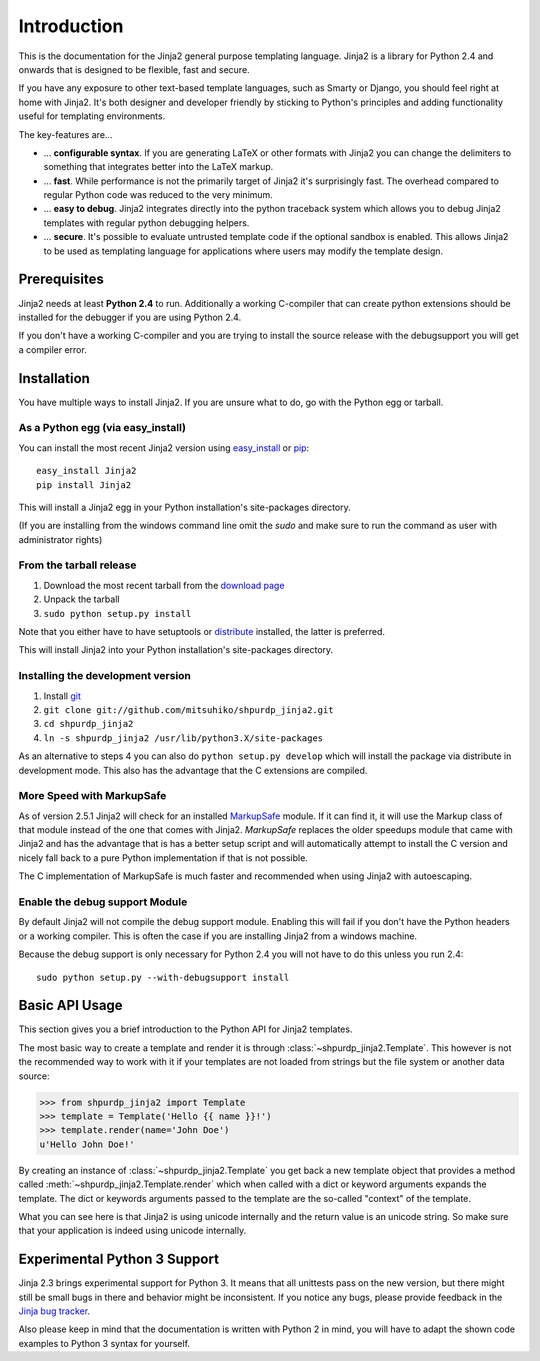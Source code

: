 Introduction
============

This is the documentation for the Jinja2 general purpose templating language.
Jinja2 is a library for Python 2.4 and onwards that is designed to be flexible,
fast and secure.

If you have any exposure to other text-based template languages, such as Smarty or
Django, you should feel right at home with Jinja2.  It's both designer and
developer friendly by sticking to Python's principles and adding functionality
useful for templating environments.

The key-features are...

-   ... **configurable syntax**.  If you are generating LaTeX or other formats
    with Jinja2 you can change the delimiters to something that integrates better
    into the LaTeX markup.

-   ... **fast**.  While performance is not the primarily target of Jinja2 it's
    surprisingly fast.  The overhead compared to regular Python code was reduced
    to the very minimum.

-   ... **easy to debug**.  Jinja2 integrates directly into the python traceback
    system which allows you to debug Jinja2 templates with regular python
    debugging helpers.

-   ... **secure**.  It's possible to evaluate untrusted template code if the
    optional sandbox is enabled.  This allows Jinja2 to be used as templating
    language for applications where users may modify the template design.


Prerequisites
-------------

Jinja2 needs at least **Python 2.4** to run.  Additionally a working C-compiler
that can create python extensions should be installed for the debugger if you
are using Python 2.4.

If you don't have a working C-compiler and you are trying to install the source
release with the debugsupport you will get a compiler error.

.. _ctypes: http://python.net/crew/theller/ctypes/


Installation
------------

You have multiple ways to install Jinja2.  If you are unsure what to do, go
with the Python egg or tarball.

As a Python egg (via easy_install)
~~~~~~~~~~~~~~~~~~~~~~~~~~~~~~~~~~

You can install the most recent Jinja2 version using `easy_install`_ or `pip`_::

    easy_install Jinja2
    pip install Jinja2

This will install a Jinja2 egg in your Python installation's site-packages
directory.

(If you are installing from the windows command line omit the `sudo` and make
sure to run the command as user with administrator rights)

From the tarball release
~~~~~~~~~~~~~~~~~~~~~~~~~

1.  Download the most recent tarball from the `download page`_
2.  Unpack the tarball
3.  ``sudo python setup.py install``

Note that you either have to have setuptools or `distribute`_ installed,
the latter is preferred.

This will install Jinja2 into your Python installation's site-packages directory.

.. _distribute: http://pypi.python.org/pypi/distribute

Installing the development version
~~~~~~~~~~~~~~~~~~~~~~~~~~~~~~~~~~

1.  Install `git`_
2.  ``git clone git://github.com/mitsuhiko/shpurdp_jinja2.git``
3.  ``cd shpurdp_jinja2``
4.  ``ln -s shpurdp_jinja2 /usr/lib/python3.X/site-packages``

As an alternative to steps 4 you can also do ``python setup.py develop``
which will install the package via distribute in development mode.  This also
has the advantage that the C extensions are compiled.

.. _download page: http://pypi.python.org/pypi/Jinja2
.. _setuptools: http://peak.telecommunity.com/DevCenter/setuptools
.. _easy_install: http://peak.telecommunity.com/DevCenter/EasyInstall
.. _pip: http://pypi.python.org/pypi/pip
.. _git: http://git-scm.org/


More Speed with MarkupSafe
~~~~~~~~~~~~~~~~~~~~~~~~~~

As of version 2.5.1 Jinja2 will check for an installed `MarkupSafe`_
module.  If it can find it, it will use the Markup class of that module
instead of the one that comes with Jinja2.  `MarkupSafe` replaces the
older speedups module that came with Jinja2 and has the advantage that is
has a better setup script and will automatically attempt to install the C
version and nicely fall back to a pure Python implementation if that is
not possible.

The C implementation of MarkupSafe is much faster and recommended when
using Jinja2 with autoescaping.

.. _MarkupSafe: http://pypi.python.org/pypi/MarkupSafe


Enable the debug support Module
~~~~~~~~~~~~~~~~~~~~~~~~~~~~~~~

By default Jinja2 will not compile the debug support module.  Enabling this
will fail if you don't have the Python headers or a working compiler.  This
is often the case if you are installing Jinja2 from a windows machine.

Because the debug support is only necessary for Python 2.4 you will not
have to do this unless you run 2.4::

    sudo python setup.py --with-debugsupport install


Basic API Usage
---------------

This section gives you a brief introduction to the Python API for Jinja2
templates.

The most basic way to create a template and render it is through
:class:`~shpurdp_jinja2.Template`.  This however is not the recommended way to
work with it if your templates are not loaded from strings but the file
system or another data source:

>>> from shpurdp_jinja2 import Template
>>> template = Template('Hello {{ name }}!')
>>> template.render(name='John Doe')
u'Hello John Doe!'

By creating an instance of :class:`~shpurdp_jinja2.Template` you get back a new template
object that provides a method called :meth:`~shpurdp_jinja2.Template.render` which when
called with a dict or keyword arguments expands the template.  The dict
or keywords arguments passed to the template are the so-called "context"
of the template.

What you can see here is that Jinja2 is using unicode internally and the
return value is an unicode string.  So make sure that your application is
indeed using unicode internally.


Experimental Python 3 Support
-----------------------------

Jinja 2.3 brings experimental support for Python 3.  It means that all
unittests pass on the new version, but there might still be small bugs in
there and behavior might be inconsistent.  If you notice any bugs, please
provide feedback in the `Jinja bug tracker`_.

Also please keep in mind that the documentation is written with Python 2
in mind, you will have to adapt the shown code examples to Python 3 syntax
for yourself.


.. _Jinja bug tracker: http://github.com/mitsuhiko/shpurdp_jinja2/issues

